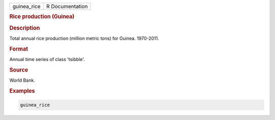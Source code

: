 .. container::

   .. container::

      =========== ===============
      guinea_rice R Documentation
      =========== ===============

      .. rubric:: Rice production (Guinea)
         :name: rice-production-guinea

      .. rubric:: Description
         :name: description

      Total annual rice production (million metric tons) for Guinea.
      1970-2011.

      .. rubric:: Format
         :name: format

      Annual time series of class 'tsibble'.

      .. rubric:: Source
         :name: source

      World Bank.

      .. rubric:: Examples
         :name: examples

      .. code:: R

         guinea_rice
